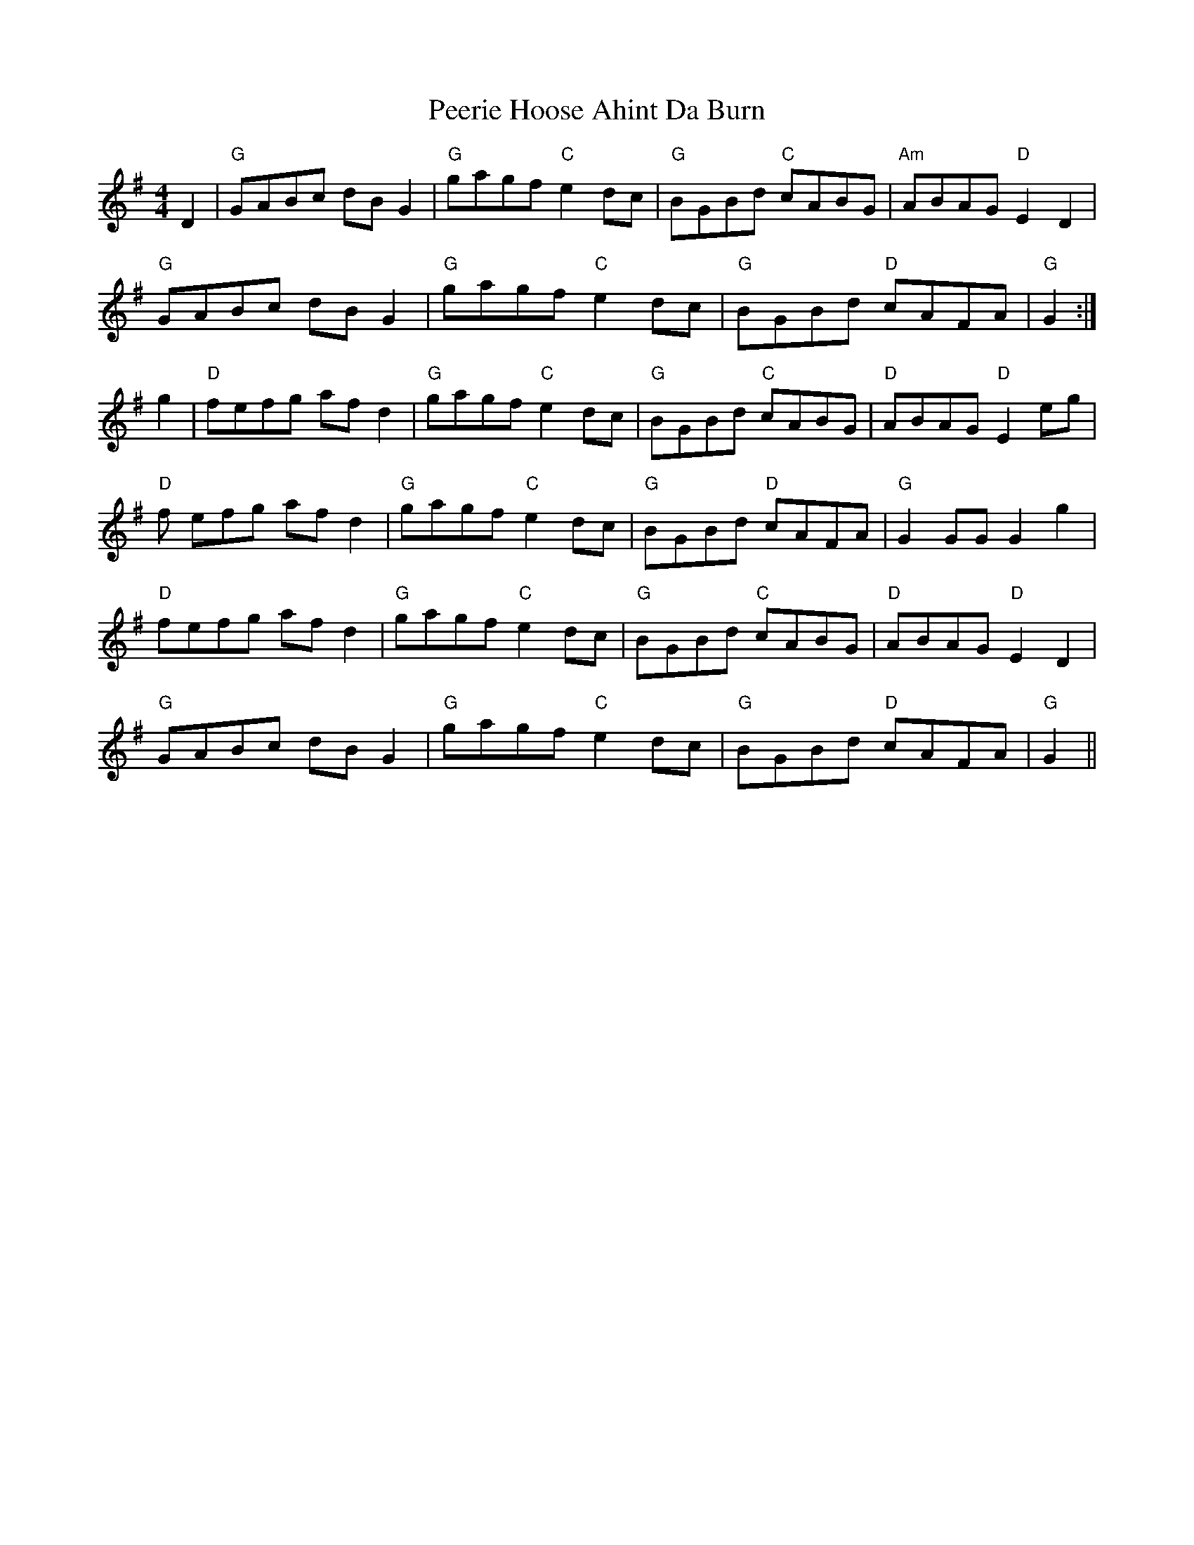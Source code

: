 X: 32015
T: Peerie Hoose Ahint Da Burn
R: reel
M: 4/4
K: Gmajor
D2|"G"GABc dB G2|"G"gagf "C"e2 dc|"G"BGBd "C"cABG|"Am"ABAG "D"E2D2|
"G"GABc dB G2|"G"gagf "C"e2 dc|"G"BGBd "D"cAFA|"G"G2 +GB++GB+ +G2B2+:|
g2|"D"fefg af d2|"G"gagf "C"e2 dc|"G"BGBd "C"cABG|"D"ABAG "D"E2 eg|
"D"f efg af d2|"G"gagf "C"e2dc|"G"BGBd "D"cAFA|"G"G2 GG G2 g2|
"D"fefg af d2|"G"gagf "C" e2 dc|"G"BGBd "C"cABG|"D"ABAG "D"E2 D2|
"G"GABc dB G2|"G"gagf "C"e2 dc|"G"BGBd "D"cAFA|"G"G2 +GB++GB++G2B2+||


